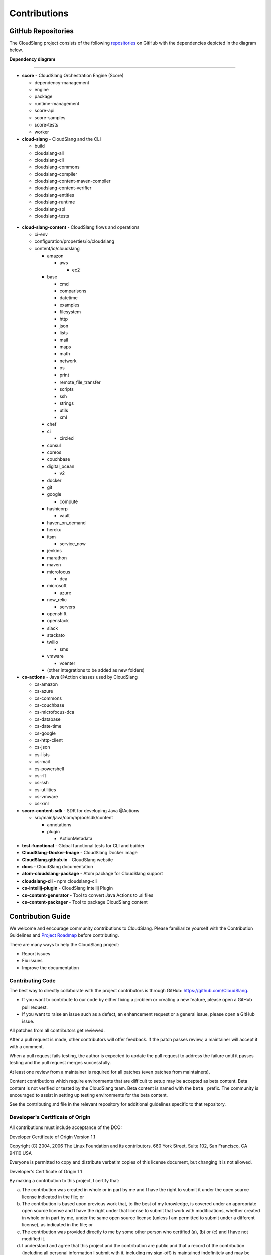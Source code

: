 Contributions
+++++++++++++

GitHub Repositories
===================

The CloudSlang project consists of the following
`repositories <https://github.com/cloudslang>`__ on GitHub with the
dependencies depicted in the diagram below.

**Dependency diagram**

.. figure:: images/repo_dependencies.png
   :alt: Repository Dependencies

----

-  **score** - CloudSlang Orchestration Engine (Score)

   -  dependency-management
   -  engine
   -  package
   -  runtime-management
   -  score-api
   -  score-samples
   -  score-tests
   -  worker

-  **cloud-slang** - CloudSlang and the CLI

   -  build
   -  cloudslang-all
   -  cloudslang-cli
   -  cloudslang-commons
   -  cloudslang-compiler
   -  cloudslang-content-maven-compiler
   -  cloudslang-content-verifier
   -  cloudslang-entities
   -  cloudslang-runtime
   -  cloudslang-spi
   -  cloudslang-tests

 .. figure:: images/cloud-slang_repo.png
    :alt: cloud-slang Repository Structure

-  **cloud-slang-content** - CloudSlang flows and operations

   -  ci-env
   -  configuration/properties/io/cloudslang
   -  content/io/cloudslang

      -  amazon

         -  aws

            - ec2

      -  base

         -  cmd
         -  comparisons
         -  datetime
         -  examples
         -  filesystem
         -  http
         -  json
         -  lists
         -  mail
         -  maps
         -  math
         -  network
         -  os
         -  print
         -  remote_file_transfer
         -  scripts
         -  ssh
         -  strings
         -  utils
         -  xml

      -  chef
      -  ci

         -  circleci

      -  consul
      -  coreos
      -  couchbase
      -  digital_ocean

         - v2

      -  docker
      -  git
      -  google

         - compute

      -  hashicorp

         - vault

      -  haven_on_demand
      -  heroku
      -  itsm

         -  service_now

      -  jenkins
      -  marathon
      -  maven
      -  microfocus

         - dca

      -  microsoft

         - azure

      -  new_relic

         - servers

      -  openshift
      -  openstack
      -  slack
      -  stackato
      -  twilio

         - sms

      -  vmware

         -  vcenter

      -  (other integrations to be added as new folders)

-  **cs-actions** - Java @Action classes used by CloudSlang

   -  cs-amazon
   -  cs-azure
   -  cs-commons
   -  cs-couchbase
   -  cs-microfocus-dca
   -  cs-database
   -  cs-date-time
   -  cs-google
   -  cs-http-client
   -  cs-json
   -  cs-lists
   -  cs-mail
   -  cs-powershell
   -  cs-rft
   -  cs-ssh
   -  cs-utilities
   -  cs-vmware
   -  cs-xml

-  **score-content-sdk** - SDK for developing Java @Actions

   -  src/main/java/com/hp/oo/sdk/content

      -  annotations
      -  plugin

         -  ActionMetadata

-  **test-functional** - Global functional tests for CLI and builder
-  **CloudSlang-Docker-Image** - CloudSlang Docker image
-  **CloudSlang.github.io** - CloudSlang website
-  **docs** - CloudSlang documentation
-  **atom-cloudslang-package** - Atom package for CloudSlang support
-  **cloudslang-cli** - npm cloudslang-cli
-  **cs-intellij-plugin** - CloudSlang Intellij Plugin
-  **cs-content-generator** - Tool to convert Java Actions to .sl files
-  **cs-content-packager** - Tool to package CloudSlang content

Contribution Guide
==================

We welcome and encourage community contributions to CloudSlang. Please
familiarize yourself with the Contribution Guidelines and `Project Roadmap
<https://github.com/CloudSlang/cloud-slang/wiki/Project-Roadmap>`__ before
contributing.

There are many ways to help the CloudSlang project:

-  Report issues
-  Fix issues
-  Improve the documentation

Contributing Code
-----------------

The best way to directly collaborate with the project contributors is
through GitHub: https://github.com/CloudSlang.

-  If you want to contribute to our code by either fixing a problem or
   creating a new feature, please open a GitHub pull request.
-  If you want to raise an issue such as a defect, an enhancement
   request or a general issue, please open a GitHub issue.

All patches from all contributors get reviewed.

After a pull request is made, other contributors will offer feedback. If
the patch passes review, a maintainer will accept it with a comment.

When a pull request fails testing, the author is expected to update the
pull request to address the failure until it passes testing and the pull
request merges successfully.

At least one review from a maintainer is required for all patches (even
patches from maintainers).

Content contributions which require environments that are difficult to setup
may be accepted as beta content. Beta content is not verified or tested by the
CloudSlang team. Beta content is named with the ``beta_`` prefix. The community
is encouraged to assist in setting up testing environments for the beta content.

See the contributing.md file in the relevant repository for additional
guidelines specific to that repository.

Developer's Certificate of Origin
---------------------------------

All contributions must include acceptance of the DCO:

Developer Certificate of Origin Version 1.1

Copyright (C) 2004, 2006 The Linux Foundation and its contributors. 660
York Street, Suite 102, San Francisco, CA 94110 USA

Everyone is permitted to copy and distribute verbatim copies of this
license document, but changing it is not allowed.

Developer's Certificate of Origin 1.1

By making a contribution to this project, I certify that:

(a) The contribution was created in whole or in part by me and I have
    the right to submit it under the open source license indicated in
    the file; or

(b) The contribution is based upon previous work that, to the best of my
    knowledge, is covered under an appropriate open source license and I
    have the right under that license to submit that work with
    modifications, whether created in whole or in part by me, under the
    same open source license (unless I am permitted to submit under a
    different license), as indicated in the file; or

(c) The contribution was provided directly to me by some other person
    who certified (a), (b) or (c) and I have not modified it.

(d) I understand and agree that this project and the contribution are
    public and that a record of the contribution (including all personal
    information I submit with it, including my sign-off) is maintained
    indefinitely and may be redistributed consistent with this project
    or the open source license(s) involved.

Sign your work
~~~~~~~~~~~~~~

To accept the DCO, simply add this line to each commit message with your
name and email address (``git commit -s`` will do this for you):

``Signed-off-by: Jane Example <jane@example.com>``

For legal reasons, no anonymous or pseudonymous contributions are
accepted.

Pull Requests
~~~~~~~~~~~~~

We encourage and support contributions from the community. No fix is too
small. We strive to process all pull requests as soon as possible and
with constructive feedback. If your pull request is not accepted at
first, please try again after addressing the feedback you received.

To make a pull request you will need a GitHub account. For help, see
GitHub's `documentation on forking and pull
requests <https://help.github.com/articles/using-pull-requests/>`__.

Normally, all pull requests must include tests that validate your
change. Occasionally, a change will be very difficult to test. In those
cases, please include a note in your commit message explaining why tests
are not included.

Conduct
~~~~~~~

Whether you are a regular contributor or a newcomer, we care about
making this community a safe place for you.

We are committed to providing a friendly, safe and welcoming environment
for all regardless of their background and the extent of their
contributions.

Please avoid using nicknames that might detract from a friendly, safe
and welcoming environment for all. Be kind and courteous.

Those who insult, demean or harass anyone will be excluded from
interaction. In particular, behavior that excludes people in socially
marginalized groups will not be tolerated.

We welcome discussion about creating a welcoming, safe and productive
environment for the community. If you have any questions, feedback or
concerns please let us know. (info@cloudslang.io)
